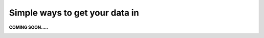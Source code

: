 Simple ways to get your data in
===============================
.. _simple:

**COMING SOON.....**

.. image:: imgs/404.jpg
..
    You can experience the user stories by yourself :ref:`clicking here<indexStory>`.  
    The demo environment is read-only, thus you will not be able to modify or create concepts yourself.  
    Aurelius Atlas provides several ways to get meta data in the application dependent on the use case of the user:

    1.	Creating Entities manually in the front end
    2.	Use an excel data dictionary that can bulk push multiple entities at once
    3.	Use the Lineage REST API that can be connected directly with a script or infrastructure

    An authorized data expert, e.g., that intends to simply change a certain definition of an existing attribute is better suited to apply this change via the front end. 
    However, a data steward that intends to load a set of data dictionaries covering a certain data base is better off providing this documentation in an excel data dictionary. 
    Furthermore, Aurelius Atlas provides a REST API (Lineage REST API) to establish a direct connection with the backend. 
    This can be used to push technical data that is automatically collected from the IT infrastructure by applying a scan or reading the files. 


    **1.Creating Entities manually in the front end.**
    --------------------------------------------------

    .. image:: imgs-simple/1.jpg


    ``1 – Click on the plus button``


    Then a side bar appears, to create an entity

    .. image:: imgs-simple/2.jpg


    Let’s have a close look on how to create an entity




    .. image:: imgs-simple/9.jpg


    ``1 – Entity type: this case is a Data domain.``

    ``2 – Name.``

    ``3 – Definition.``

    ``4 – Domain lead.``


    Once the fields are filled in, save and create your entity.

    .. image:: imgs-simple/3.1.jpg


    **2.Use an excel data dictionary that can bulk push multiple entities at once.**
    --------------------------------------------------------------------------------



    .. image:: imgs-simple/5.jpg


    ``1 – You can fill the name, description and data ownership rule.``

    ``2 – Use to create business data in bulk.``

    An excel data dictionary is a structured excel file, consisting of several sheets, matching the layers of the data governance model: each sheet corresponds to a specific model layer. 
    It is suppose to fill in the empty positions in the table of each layer. A subset of the tables columns in the excel file are inferred automatically, making sure that the input data is compliant with the data governance model. 
    Furthermore, the user is advised to follow the hierarchy of the of data governance model, starting with filling in the sheets that subsequentially correspond to their position in the data governance model layers. 
    The resulting excel data dictionary is required to be compliant with the predefined structure of the Aurelius data governance model. A script checks whether compliance is met and fills in the governance model application, based on the provided information of the excel data dictionary.


    **3.Use the Lineage REST API that can be connected directly with a  script or infrastructure.**
    --------------------------------------------------------------------------------------------------


    The Lineage REST API provides various endpoints to get and create (post) entities of different entity types. 
    To see the full list of the endpoints available and the required request fields, take a look at the **Lineage REST API swagger**. 
    (link to swagger)  
    A business can collect the metadata during creation or retrospectively during scanning from their technology, 
    and this can connect the API, to push the data to the solution.
    A script can scan the existing system or systems in place and make POST requests, to generate the entity on Aurelius Atlas capturing the technical systems, 
    collections, datasets, fields, and processes. Similarly, when deploying infrastructure as code, 
    requests can be made to the Lineage REST API to represent the components being deployed capturing the technical information. 

    In this image, you can see the swagger documentation of the Lineage REST API. 


    .. image:: imgs-simple/6.jpg


    Extending an option, you can see the expected payload or body that can be sent to the Lineage REST API to create the Generic Process Entity.


    .. image:: imgs-simple/7.jpg



        
